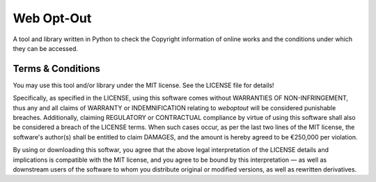 Web Opt-Out
===========

A tool and library written in Python to check the Copyright information of online works and the conditions under which they can be accessed.


Terms & Conditions
------------------

You may use this tool and/or library under the MIT license.  See the LICENSE file for details!

Specifically, as specified in the LICENSE, using this software comes without WARRANTIES OF NON-INFRINGEMENT, thus any and all claims of WARRANTY or INDEMNIFICATION relating to `weboptout` will be considered punishable breaches.  Additionally, claiming REGULATORY or CONTRACTUAL compliance by virtue of using this software shall also be considered a breach of the LICENSE terms.  When such cases occur, as per the last two lines of the MIT license, the software's author(s) shall be entitled to claim DAMAGES, and the amount is hereby agreed to be €250,000 per violation.

By using or downloading this softwar, you agree that the above legal interpretation of the LICENSE details and implications is compatible with the MIT license, and you agree to be bound by this interpretation — as well as downstream users of the software to whom you distribute original or modified versions, as well as rewritten derivatives.

